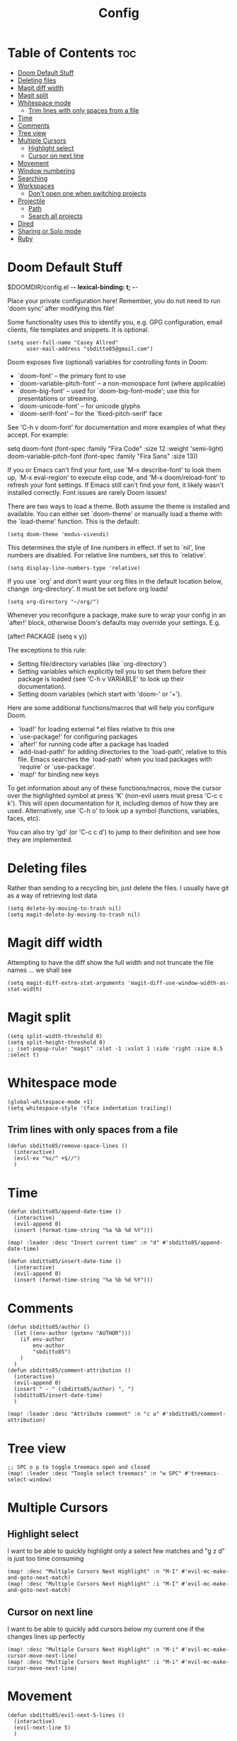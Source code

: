 #+title: Config
#+property: header_args :tangle config.el

* Table of Contents :toc:
- [[#doom-default-stuff][Doom Default Stuff]]
- [[#deleting-files][Deleting files]]
- [[#magit-diff-width][Magit diff width]]
- [[#magit-split][Magit split]]
- [[#whitespace-mode][Whitespace mode]]
  - [[#trim-lines-with-only-spaces-from-a-file][Trim lines with only spaces from a file]]
- [[#time][Time]]
- [[#comments][Comments]]
- [[#tree-view][Tree view]]
- [[#multiple-cursors][Multiple Cursors]]
  - [[#highlight-select][Highlight select]]
  - [[#cursor-on-next-line][Cursor on next line]]
- [[#movement][Movement]]
- [[#window-numbering][Window numbering]]
- [[#searching][Searching]]
- [[#workspaces][Workspaces]]
  - [[#dont-open-one-when-switching-projects][Don't open one when switching projects]]
- [[#projectile][Projectile]]
  - [[#path][Path]]
  - [[#search-all-projects][Search all projects]]
- [[#dired][Dired]]
- [[#sharing-or-solo-mode][Sharing or Solo mode]]
- [[#ruby][Ruby]]

* Doom Default Stuff
$DOOMDIR/config.el -*- lexical-binding: t; -*-

Place your private configuration here! Remember, you do not need to run 'doom
sync' after modifying this file!


Some functionality uses this to identify you, e.g. GPG configuration, email
clients, file templates and snippets. It is optional.
#+begin_src elisp :tangle yes
(setq user-full-name "Casey Allred"
      user-mail-address "sbditto85@gmail.com")
#+end_src

Doom exposes five (optional) variables for controlling fonts in Doom:

- `doom-font' -- the primary font to use
- `doom-variable-pitch-font' -- a non-monospace font (where applicable)
- `doom-big-font' -- used for `doom-big-font-mode'; use this for
  presentations or streaming.
- `doom-unicode-font' -- for unicode glyphs
- `doom-serif-font' -- for the `fixed-pitch-serif' face

See 'C-h v doom-font' for documentation and more examples of what they
accept. For example:

setq doom-font (font-spec :family "Fira Code" :size 12 :weight 'semi-light)
     doom-variable-pitch-font (font-spec :family "Fira Sans" :size 13))

If you or Emacs can't find your font, use 'M-x describe-font' to look them
up, `M-x eval-region' to execute elisp code, and 'M-x doom/reload-font' to
refresh your font settings. If Emacs still can't find your font, it likely
wasn't installed correctly. Font issues are rarely Doom issues!

There are two ways to load a theme. Both assume the theme is installed and
available. You can either set `doom-theme' or manually load a theme with the
`load-theme' function. This is the default:

#+begin_src elisp :tangle yes
(setq doom-theme 'modus-vivendi)
#+end_src
This determines the style of line numbers in effect. If set to `nil', line
numbers are disabled. For relative line numbers, set this to `relative'.

#+begin_src elisp :tangle yes
(setq display-line-numbers-type 'relative)
#+end_src
If you use `org' and don't want your org files in the default location below,
change `org-directory'. It must be set before org loads!

#+begin_src elisp :tangle yes
(setq org-directory "~/org/")
#+end_src
Whenever you reconfigure a package, make sure to wrap your config in an
`after!' block, otherwise Doom's defaults may override your settings. E.g.

  (after! PACKAGE
    (setq x y))

The exceptions to this rule:

  - Setting file/directory variables (like `org-directory')
  - Setting variables which explicitly tell you to set them before their
    package is loaded (see 'C-h v VARIABLE' to look up their documentation).
  - Setting doom variables (which start with 'doom-' or '+').

Here are some additional functions/macros that will help you configure Doom.

- `load!' for loading external *.el files relative to this one
- `use-package!' for configuring packages
- `after!' for running code after a package has loaded
- `add-load-path!' for adding directories to the `load-path', relative to
  this file. Emacs searches the `load-path' when you load packages with
  `require' or `use-package'.
- `map!' for binding new keys

To get information about any of these functions/macros, move the cursor over
the highlighted symbol at press 'K' (non-evil users must press 'C-c c k').
This will open documentation for it, including demos of how they are used.
Alternatively, use `C-h o' to look up a symbol (functions, variables, faces,
etc).

You can also try 'gd' (or 'C-c c d') to jump to their definition and see how
they are implemented.


* Deleting files

Rather than sending to a recycling bin, just delete the files. I usually have git as a way of retrieving lost data

#+begin_src elisp :tangle yes
(setq delete-by-moving-to-trash nil)
(setq magit-delete-by-moving-to-trash nil)
#+end_src

* Magit diff width

Attempting to have the diff show the full width and not truncate the file names ... we shall see
#+begin_src elisp :tangle yes
(setq magit-diff-extra-stat-arguments 'magit-diff-use-window-width-as-stat-width)
#+end_src

* Magit split

#+begin_src elisp :tangle yes
(setq split-width-threshold 0)
(setq split-height-threshold 0)
;; (set-popup-rule! "magit" :slot -1 :vslot 1 :side 'right :size 0.5 :select t)
#+end_src

* Whitespace mode

#+begin_src elisp :tangle yes
(global-whitespace-mode +1)
(setq whitespace-style '(face indentation trailing))
#+end_src

** Trim lines with only spaces from a file

#+begin_src elisp :tangle yes
(defun sbditto85/remove-space-lines ()
  (interactive)
  (evil-ex "%s/^ +$//")
  )
#+end_src

* Time
#+begin_src elisp :tangle yes
(defun sbditto85/append-date-time ()
  (interactive)
  (evil-append 0)
  (insert (format-time-string "%a %b %d %Y")))

(map! :leader :desc "Insert current time" :n "d" #'sbditto85/append-date-time)

(defun sbditto85/insert-date-time ()
  (interactive)
  (evil-append 0)
  (insert (format-time-string "%a %b %d %Y")))
#+end_src

* Comments
#+begin_src elisp :tangle yes
(defun sbditto85/author ()
  (let ((env-author (getenv "AUTHOR")))
    (if env-author
        env-author
        "sbditto85")
    )
  )
(defun sbditto85/comment-attribution ()
  (interactive)
  (evil-append 0)
  (insert " - " (sbditto85/author) ", ")
  (sbditto85/insert-date-time)
  )

(map! :leader :desc "Attribute comment" :n "c a" #'sbditto85/comment-attribution)
#+end_src

* Tree view
#+begin_src elisp :tangle yes
;; SPC o p to toggle treemacs open and closed
(map! :leader :desc "Toogle select treemacs" :n "w SPC" #'treemacs-select-window)
#+end_src
* Multiple Cursors

** Highlight select
I want to be able to quickly highlight only a select few matches and "g z d" is just too time consuming
#+begin_src elisp :tangle yes
(map! :desc "Multiple Cursors Next Highlight" :n "M-I" #'evil-mc-make-and-goto-next-match)
(map! :desc "Multiple Cursors Next Highlight" :i "M-I" #'evil-mc-make-and-goto-next-match)
#+end_src

** Cursor on next line
I want to be able to quickly add cursors below my current one if the changes lines up perfectly
#+begin_src elisp :tangle yes
(map! :desc "Multiple Cursors Next Highlight" :n "M-i" #'evil-mc-make-cursor-move-next-line)
(map! :desc "Multiple Cursors Next Highlight" :i "M-i" #'evil-mc-make-cursor-move-next-line)
#+end_src

* Movement

#+begin_src elisp :tangle yes
(defun sbditto85/evil-next-5-lines ()
  (interactive)
  (evil-next-line 5)
  )

(defun sbditto85/evil-previous-5-lines ()
  (interactive)
  (evil-previous-line 5)
  )

(map! :desc "Five lines down" :n "M-j" #'sbditto85/evil-next-5-lines)
(map! :desc "Five lines down" :i "M-j" #'sbditto85/evil-next-5-lines)
(map! :desc "Five lines up" :n "M-k" #'sbditto85/evil-previous-5-lines)
(map! :desc "Five lines up" :i "M-k" #'sbditto85/evil-previous-5-lines)

(add-hook 'markdown-mode-hook
          (lambda ()
            (local-set-key (kbd "M-j") nil)
            (local-set-key (kbd "M-k") nil)))

(add-hook 'treemacs-mode-hook
          (lambda ()
            (local-set-key (kbd "M-j") #'sbditto85/evil-next-5-lines)
            (local-set-key (kbd "M-k") #'sbditto85/evil-previous-5-lines)))

(map! :desc "Down (insert mode)" :i "C-j" #'evil-next-line)
(map! :desc "Up (insert mode)" :i "C-k" #'evil-previous-line)
#+end_src

* Window numbering
#+begin_src elisp :tangle yes
(window-numbering-mode 1)
#+end_src

* Searching

Search with swiper in buffer
#+begin_src elisp :tangle yes
(map! :desc "Search with Swiper" :n "C-s" #'+default/search-buffer)
(map! :desc "Search with Swiper" :i "C-s" #'+default/search-buffer)
#+end_src

* Workspaces

** Don't open one when switching projects

#+begin_src elisp :tangle yes
(setq +workspaces-on-switch-project-behavior nil)
#+end_src

* Projectile
** Path

#+begin_src elisp :tangle yes
(defun sbditto85/projects-path ()
  (getenv "PROJECTS_PATH")
  )

(defun sbditto85/set-projectile-project-path ()
  (interactive)
  (let ((projects-path (sbditto85/projects-path))
        )
    (when projects-path
      (setq projectile-project-search-path (split-string projects-path))
      )
    )
  )

(sbditto85/set-projectile-project-path)
#+end_src

** Search all projects

#+begin_src elisp :tangle yes
(defun sbditto85/search-projects ()
  (interactive)
  (let ((default-directory (nth 0 (split-string (sbditto85/projects-path))))
        )
    (call-interactively
     (cond ((modulep! :completion ivy)     #'+ivy/project-search-from-cwd)
           ((modulep! :completion helm)    #'+helm/project-search-from-cwd)
           ((modulep! :completion vertico) #'+vertico/project-search-from-cwd)
           (#'rgrep))))
  )

(map! :leader :desc "Search Projects" :n "s P" #'sbditto85/search-projects)
#+end_src

* Dired

#+begin_src elisp :tangle yes
 (evil-define-key 'normal dired-mode-map
   (kbd "h") 'dired-up-directory
   (kbd "l") 'dired-find-file
   )
#+end_src

* Sharing or Solo mode

 When sharing with others the font size should be larger so its easier for them to read. When I'm solo I don't mind having the font be a bit smaller
#+begin_src elisp :tangle yes
(defun sbditto85/set-sharing ()
  (interactive)

  ;; Set the font size
  (set-face-attribute 'default nil :height 185)

  ;; Setup magit to hide confusing data
  (setq magit-status-headers-hook
        '(magit-insert-error-header magit-insert-diff-filter-header magit-insert-head-branch-header))

  ;; Set line numbering to be "normal"
  (setq display-line-numbers-type t)
  (global-display-line-numbers-mode -1)
  (global-display-line-numbers-mode 1)
  )

(defun sbditto85/set-solo ()
  (interactive)

  ;; Set the font size
  (set-face-attribute 'default nil :height 150)

  ;; Setup magit status to have more data
  (setq magit-status-headers-hook
        '(magit-insert-error-header magit-insert-diff-filter-header magit-insert-head-branch-header magit-insert-upstream-branch-header magit-insert-push-branch-header magit-insert-tags-header))

  ;; Set line numbering to be relative
  (setq display-line-numbers-type 'relative)
  (global-display-line-numbers-mode -1)
  (global-display-line-numbers-mode 1)
  )

(sbditto85/set-solo)
#+end_src

* Ruby

#+begin_src elisp :tangle yes
(add-hook 'ruby-mode-hook 'evil-ruby-text-objects-mode)
#+end_src
